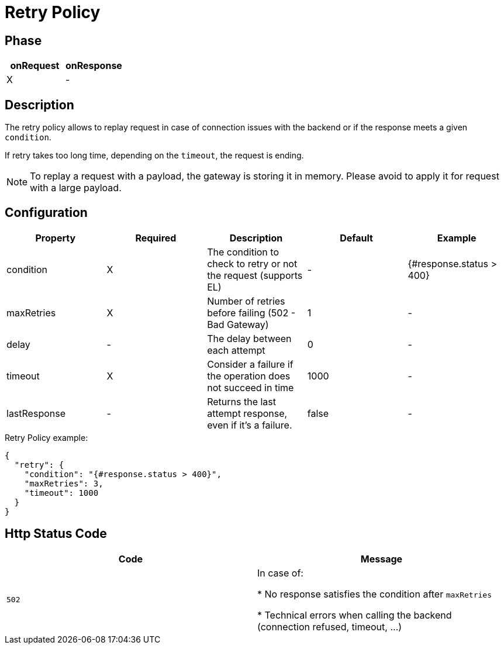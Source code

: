 = Retry Policy

ifdef::env-github[]
image:https://ci.gravitee.io/buildStatus/icon?job=gravitee-io/gravitee-policy-retry/master["Build status", link="https://ci.gravitee.io/job/gravitee-io/job/gravitee-policy-retry/"]
image:https://badges.gitter.im/Join Chat.svg["Gitter", link="https://gitter.im/gravitee-io/gravitee-io?utm_source=badge&utm_medium=badge&utm_campaign=pr-badge&utm_content=badge"]
endif::[]

== Phase

[cols="2*", options="header"]
|===
^|onRequest
^|onResponse

^.^| X
^.^| -

|===

== Description

The retry policy allows to replay request in case of connection issues with the backend or if the response
meets a given `condition`.

If retry takes too long time, depending on the `timeout`, the request is ending.

NOTE: To replay a request with a payload, the gateway is storing it in memory. Please avoid to apply it for request with a large payload.

== Configuration

|===
|Property |Required |Description |Default |Example

.^|condition
^.^|X
|The condition to check to retry or not the request (supports EL)
^.^| -
^.^| {#response.status > 400}

.^|maxRetries
^.^|X
|Number of retries before failing (502 - Bad Gateway)
^.^| 1
^.^| -

.^|delay
^.^| -
|The delay between each attempt
^.^| 0
^.^| -

.^|timeout
^.^|X
|Consider a failure if the operation does not succeed in time
^.^| 1000
^.^| -

.^|lastResponse
^.^|-
|Returns the last attempt response, even if it's a failure.
^.^| false
^.^| -

|===


[source, json]
.Retry Policy example:
----
{
  "retry": {
    "condition": "{#response.status > 400}",
    "maxRetries": 3,
    "timeout": 1000
  }
}
----

== Http Status Code

|===
|Code |Message

.^| ```502```
| In case of:

* No response satisfies the condition after `maxRetries`

* Technical errors when calling the backend (connection refused, timeout, ...)
|===
